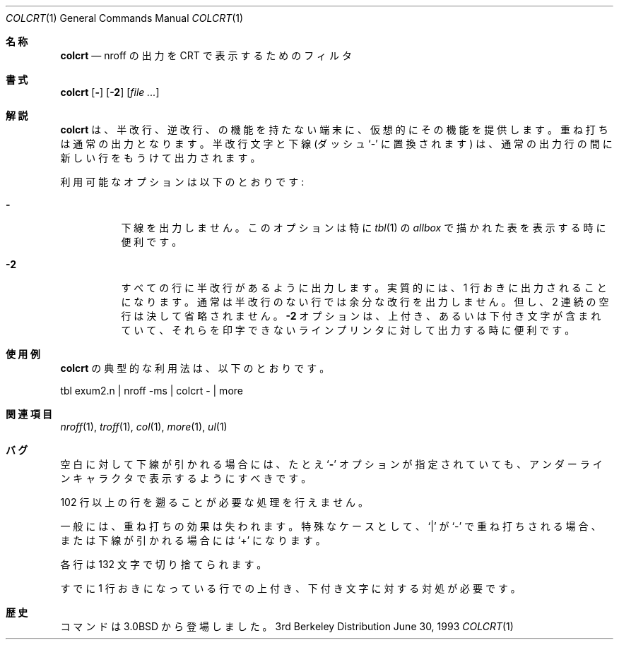 .\"	$NetBSD: colcrt.1,v 1.3 1995/03/26 05:30:59 glass Exp $
.\"
.\" Copyright (c) 1980, 1990, 1993
.\"	The Regents of the University of California.  All rights reserved.
.\"
.\" Redistribution and use in source and binary forms, with or without
.\" modification, are permitted provided that the following conditions
.\" are met:
.\" 1. Redistributions of source code must retain the above copyright
.\"    notice, this list of conditions and the following disclaimer.
.\" 2. Redistributions in binary form must reproduce the above copyright
.\"    notice, this list of conditions and the following disclaimer in the
.\"    documentation and/or other materials provided with the distribution.
.\" 3. All advertising materials mentioning features or use of this software
.\"    must display the following acknowledgement:
.\"	This product includes software developed by the University of
.\"	California, Berkeley and its contributors.
.\" 4. Neither the name of the University nor the names of its contributors
.\"    may be used to endorse or promote products derived from this software
.\"    without specific prior written permission.
.\"
.\" THIS SOFTWARE IS PROVIDED BY THE REGENTS AND CONTRIBUTORS ``AS IS'' AND
.\" ANY EXPRESS OR IMPLIED WARRANTIES, INCLUDING, BUT NOT LIMITED TO, THE
.\" IMPLIED WARRANTIES OF MERCHANTABILITY AND FITNESS FOR A PARTICULAR PURPOSE
.\" ARE DISCLAIMED.  IN NO EVENT SHALL THE REGENTS OR CONTRIBUTORS BE LIABLE
.\" FOR ANY DIRECT, INDIRECT, INCIDENTAL, SPECIAL, EXEMPLARY, OR CONSEQUENTIAL
.\" DAMAGES (INCLUDING, BUT NOT LIMITED TO, PROCUREMENT OF SUBSTITUTE GOODS
.\" OR SERVICES; LOSS OF USE, DATA, OR PROFITS; OR BUSINESS INTERRUPTION)
.\" HOWEVER CAUSED AND ON ANY THEORY OF LIABILITY, WHETHER IN CONTRACT, STRICT
.\" LIABILITY, OR TORT (INCLUDING NEGLIGENCE OR OTHERWISE) ARISING IN ANY WAY
.\" OUT OF THE USE OF THIS SOFTWARE, EVEN IF ADVISED OF THE POSSIBILITY OF
.\" SUCH DAMAGE.
.\"
.\"     @(#)colcrt.1	8.1 (Berkeley) 6/30/93
.\"
.Dd June 30, 1993
.Dt COLCRT 1
.Os BSD 3
.Sh 名称
.Nm colcrt
.Nd nroff の出力を CRT で表示するためのフィルタ
.Sh 書式
.Nm colcrt
.Op Fl
.Op Fl \&2
.Op Ar
.Sh 解説
.Nm colcrt
は、半改行、逆改行、の機能を持たない端末に、仮想的にその機能を提供します。
重ね打ちは通常の出力となります。
半改行文字と下線 (ダッシュ`\-' に置換されます) は、通常の出力行の間に
新しい行をもうけて出力されます。
.Pp
利用可能なオプションは以下のとおりです:
.Bl -tag -width Ds
.It Fl
下線を出力しません。このオプションは特に
.Xr tbl 1
の
.Em allbox
で描かれた表を表示する時に便利です。
.It Fl 2
すべての行に半改行があるように出力します。実質的には、1 行おきに出力される
ことになります。通常は半改行のない行では余分な改行を出力しません。
但し、2 連続の空行は決して省略されません。
.Fl 2
オプションは、上付き、あるいは下付き文字が含まれていて、それらを
印字できないラインプリンタに対して出力する時に便利です。
.El
.Sh 使用例
.Nm colcrt
の典型的な利用法は、以下のとおりです。
.Bd -literal
tbl exum2.n \&| nroff \-ms \&| colcrt \- \&| more
.Ed
.Sh 関連項目
.Xr nroff 1 ,
.Xr troff 1 ,
.Xr col 1 ,
.Xr more 1 ,
.Xr ul 1
.Sh バグ
空白に対して下線が引かれる場合には、たとえ
.Ql Fl
オプションが指定されていても、アンダーラインキャラクタで表示するようにすべき
です。
.Pp
102 行以上の行を遡ることが必要な処理を行えません。
.Pp
一般には、重ね打ちの効果は失われます。特殊なケースとして、
.Ql \&|
が
.Ql \-
で重ね打ちされる場合、または下線が引かれる場合には
.Ql \&+
になります。
.Pp
各行は 132 文字で切り捨てられます。
.Pp
すでに 1 行おきになっている行での上付き、下付き文字に対する対処が必要です。
.Sh 歴史
.Nm
コマンドは
.Bx 3.0
から登場しました。
